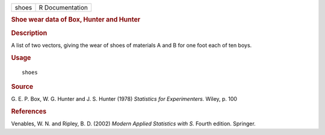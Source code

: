 .. container::

   .. container::

      ===== ===============
      shoes R Documentation
      ===== ===============

      .. rubric:: Shoe wear data of Box, Hunter and Hunter
         :name: shoe-wear-data-of-box-hunter-and-hunter

      .. rubric:: Description
         :name: description

      A list of two vectors, giving the wear of shoes of materials A and
      B for one foot each of ten boys.

      .. rubric:: Usage
         :name: usage

      ::

         shoes

      .. rubric:: Source
         :name: source

      G. E. P. Box, W. G. Hunter and J. S. Hunter (1978) *Statistics for
      Experimenters.* Wiley, p. 100

      .. rubric:: References
         :name: references

      Venables, W. N. and Ripley, B. D. (2002) *Modern Applied
      Statistics with S.* Fourth edition. Springer.
